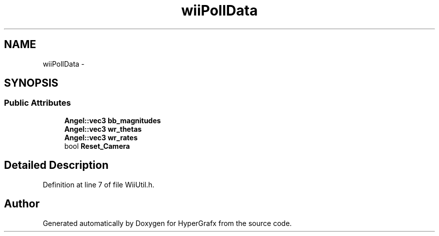 .TH "wiiPollData" 3 "Thu Mar 28 2013" "Version 31337" "HyperGrafx" \" -*- nroff -*-
.ad l
.nh
.SH NAME
wiiPollData \- 
.SH SYNOPSIS
.br
.PP
.SS "Public Attributes"

.in +1c
.ti -1c
.RI "\fBAngel::vec3\fP \fBbb_magnitudes\fP"
.br
.ti -1c
.RI "\fBAngel::vec3\fP \fBwr_thetas\fP"
.br
.ti -1c
.RI "\fBAngel::vec3\fP \fBwr_rates\fP"
.br
.ti -1c
.RI "bool \fBReset_Camera\fP"
.br
.in -1c
.SH "Detailed Description"
.PP 
Definition at line 7 of file WiiUtil\&.h\&.

.SH "Author"
.PP 
Generated automatically by Doxygen for HyperGrafx from the source code\&.
